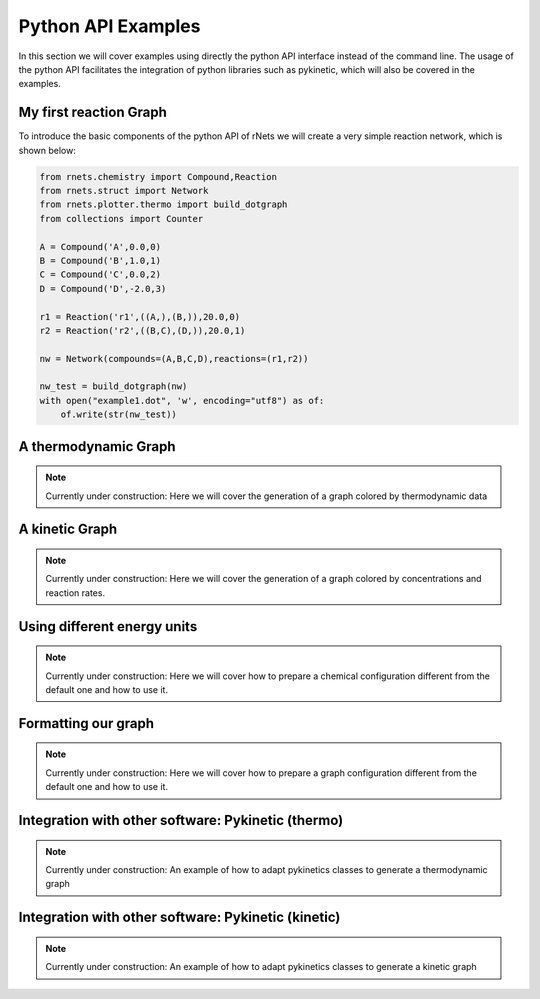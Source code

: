 .. |example_01| graphviz:: ../resources/examples/example_01.dot

=======================
Python API Examples
=======================

In this section we will cover examples using directly the python API interface
instead of the command line. The usage of the python API facilitates the 
integration of python libraries such as pykinetic, which will also be covered
in the examples. 


My first reaction Graph
-----------------------

To introduce the basic components of the python API of rNets we will create 
a very simple reaction network, which is shown below: 

.. centered:: |example_01|

.. code:: python
   
   from rnets.chemistry import Compound,Reaction
   from rnets.struct import Network
   from rnets.plotter.thermo import build_dotgraph
   from collections import Counter
   
   A = Compound('A',0.0,0) 
   B = Compound('B',1.0,1) 
   C = Compound('C',0.0,2) 
   D = Compound('D',-2.0,3)
   
   r1 = Reaction('r1',((A,),(B,)),20.0,0) 
   r2 = Reaction('r2',((B,C),(D,)),20.0,1) 
   
   nw = Network(compounds=(A,B,C,D),reactions=(r1,r2))
   
   nw_test = build_dotgraph(nw)
   with open("example1.dot", 'w', encoding="utf8") as of:
       of.write(str(nw_test))

A thermodynamic Graph
---------------------

.. note::
   
   Currently under construction:
   Here we will cover the generation of a graph colored by thermodynamic data

A kinetic Graph
---------------

.. note::
   
   Currently under construction:
   Here we will cover the generation of a graph colored by concentrations and 
   reaction rates. 

Using different energy units
----------------------------

.. note::
   
   Currently under construction:
   Here we will cover how to prepare a chemical configuration different from the 
   default one and how to use it.

Formatting our graph
--------------------

.. note::
   
   Currently under construction:
   Here we will cover how to prepare a graph configuration different from the 
   default one and how to use it.

Integration with other software: Pykinetic (thermo)
---------------------------------------------------

.. note::
   
   Currently under construction:
   An example of how to adapt pykinetics classes to generate a thermodynamic graph

Integration with other software: Pykinetic (kinetic)
----------------------------------------------------

.. note::
   
   Currently under construction:
   An example of how to adapt pykinetics classes to generate a kinetic graph
